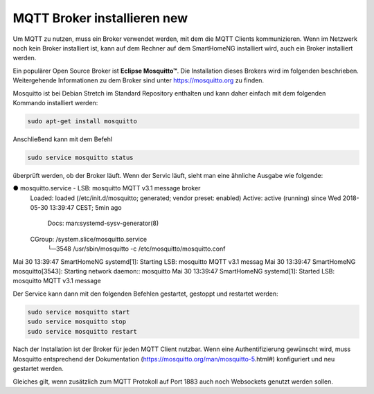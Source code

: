 
.. role:: redsup

######################################
MQTT Broker installieren :redsup:`new`
######################################

Um MQTT zu nutzen, muss ein Broker verwendet werden, mit dem die MQTT Clients kommunizieren. Wenn im Netzwerk noch kein
Broker installiert ist, kann auf dem Rechner auf dem SmartHomeNG installiert wird, auch ein Broker installiert werden.

Ein populärer Open Source Broker ist **Eclipse Mosquitto™**. Die Installation dieses Brokers wird im folgenden beschrieben.
Weitergehende Informationen zu dem Broker sind unter https://mosquitto.org zu finden.

Mosquitto ist bei Debian Stretch im Standard Repository enthalten und kann daher einfach mit dem folgenden Kommando
installiert werden:

.. code-block:: bash

   sudo apt-get install mosquitto


Anschließend kann mit dem Befehl

.. code-block:: bash

   sudo service mosquitto status


überprüft werden, ob der Broker läuft. Wenn der Servic läuft, sieht man eine ähnliche Ausgabe wie folgende:

.. code-Block:: bash

● mosquitto.service - LSB: mosquitto MQTT v3.1 message broker
   Loaded: loaded (/etc/init.d/mosquitto; generated; vendor preset: enabled)
   Active: active (running) since Wed 2018-05-30 13:39:47 CEST; 5min ago
     Docs: man:systemd-sysv-generator(8)
   CGroup: /system.slice/mosquitto.service
           └─3548 /usr/sbin/mosquitto -c /etc/mosquitto/mosquitto.conf

Mai 30 13:39:47 SmartHomeNG systemd[1]: Starting LSB: mosquitto MQTT v3.1 messag
Mai 30 13:39:47 SmartHomeNG mosquitto[3543]: Starting network daemon:: mosquitto
Mai 30 13:39:47 SmartHomeNG systemd[1]: Started LSB: mosquitto MQTT v3.1 message


Der Service kann dann mit den folgenden Befehlen gestartet, gestoppt und restartet werden:


.. code-Block:: bash

   sudo service mosquitto start
   sudo service mosquitto stop
   sudo service mosquitto restart


Nach der Installation ist der Broker für jeden MQTT Client nutzbar. Wenn eine Authentifizierung gewünscht wird, muss Mosquitto
entsprechend der Dokumentation (https://mosquitto.org/man/mosquitto-5.html#) konfiguriert und neu gestartet werden.

Gleiches gilt, wenn zusätzlich zum MQTT Protokoll auf Port 1883 auch noch Websockets genutzt werden sollen.

